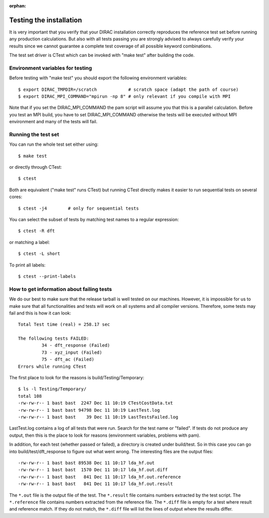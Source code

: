 :orphan:
 

Testing the installation
========================

It is very important that you verify that your DIRAC installation correctly
reproduces the reference test set before running any production calculations.
But also with all tests passing you are strongly advised
to always carefully verify your results since we cannot guarantee a complete
test coverage of all possible keyword combinations.

The test set driver is CTest which can be invoked with "make test" after building
the code.


Environment variables for testing
---------------------------------

Before testing with "make test" you should export the
following environment variables::

  $ export DIRAC_TMPDIR=/scratch            # scratch space (adapt the path of course)
  $ export DIRAC_MPI_COMMAND="mpirun -np 8" # only relevant if you compile with MPI

Note that if you set the DIRAC_MPI_COMMAND the pam script will assume you that this is a parallel calculation.
Before you test an MPI build, you have to set DIRAC_MPI_COMMAND otherwise the tests will be executed without
MPI environment and many of the tests will fail.


Running the test set
--------------------

You can run the whole test set either using::

  $ make test

or directly through CTest::

  $ ctest

Both are equivalent ("make test" runs CTest) but running
CTest directly makes it easier to run sequential tests on several
cores::

  $ ctest -j4        # only for sequential tests

You can select the subset of tests by matching test names to a regular expression::

  $ ctest -R dft

or matching a label::

  $ ctest -L short

To print all labels::

  $ ctest --print-labels


How to get information about failing tests
------------------------------------------

We do our best to make sure that the release tarball is well tested on our
machines. However, it is impossible for us to make sure that all functionalities and tests will
work on all systems and all compiler versions. Therefore, some tests may fail
and this is how it can look::

  Total Test time (real) = 258.17 sec
  
  The following tests FAILED:
           34 - dft_response (Failed)
           73 - xyz_input (Failed)
           75 - dft_ac (Failed)
  Errors while running CTest

The first place to look for the reasons is build/Testing/Temporary::

  $ ls -l Testing/Temporary/
  total 108
  -rw-rw-r-- 1 bast bast  2247 Dec 11 10:19 CTestCostData.txt
  -rw-rw-r-- 1 bast bast 94798 Dec 11 10:19 LastTest.log
  -rw-rw-r-- 1 bast bast    39 Dec 11 10:19 LastTestsFailed.log

LastTest.log contains a log of all tests that were run. Search for the test
name or "failed".  If tests do not produce any output, then this is the place
to look for reasons (environment variables, problems with pam).

In addition, for each test (whether passed or failed), a directory is created under
build/test. So in this case you can go into build/test/dft_response to figure
out what went wrong. The interesting files are the output files::

  -rw-rw-r-- 1 bast bast 89538 Dec 11 10:17 lda_hf.out
  -rw-rw-r-- 1 bast bast  1570 Dec 11 10:17 lda_hf.out.diff
  -rw-rw-r-- 1 bast bast   841 Dec 11 10:17 lda_hf.out.reference
  -rw-rw-r-- 1 bast bast   841 Dec 11 10:17 lda_hf.out.result

The ``*.out`` file is the output file of the test. The ``*.result`` file
contains numbers extracted by the test script. The ``*.reference`` file
contains numbers extracted from the reference file. The ``*.diff`` file is
empty for a test where result and reference match. If they do not match, the
``*.diff`` file will list the lines of output where the results differ.
